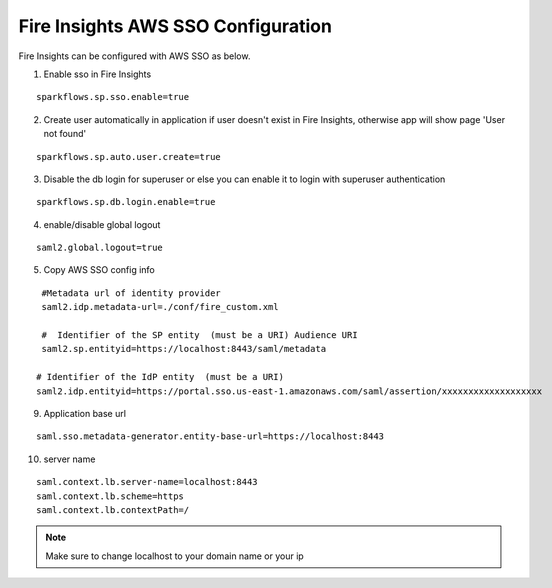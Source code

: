 Fire Insights AWS SSO Configuration
====================

Fire Insights can be configured with AWS SSO as below.

1. Enable sso in Fire Insights

::

    sparkflows.sp.sso.enable=true 
    
2. Create user automatically in application if user doesn't exist in Fire Insights, otherwise app will show page 'User not found'

::

    sparkflows.sp.auto.user.create=true 
    
3. Disable the db login for superuser or else you can enable it to login with superuser authentication

::

    sparkflows.sp.db.login.enable=true

4. enable/disable global logout

::

    saml2.global.logout=true
    
5. Copy AWS SSO config info

::

    #Metadata url of identity provider
    saml2.idp.metadata-url=./conf/fire_custom.xml

    #  Identifier of the SP entity  (must be a URI) Audience URI
    saml2.sp.entityid=https://localhost:8443/saml/metadata

   # Identifier of the IdP entity  (must be a URI)
   saml2.idp.entityid=https://portal.sso.us-east-1.amazonaws.com/saml/assertion/xxxxxxxxxxxxxxxxxxx

9. Application base url

::

  saml.sso.metadata-generator.entity-base-url=https://localhost:8443
  
10. server name

::

  saml.context.lb.server-name=localhost:8443
  saml.context.lb.scheme=https
  saml.context.lb.contextPath=/  
  
.. note::  Make sure to change localhost to your domain name or your ip
